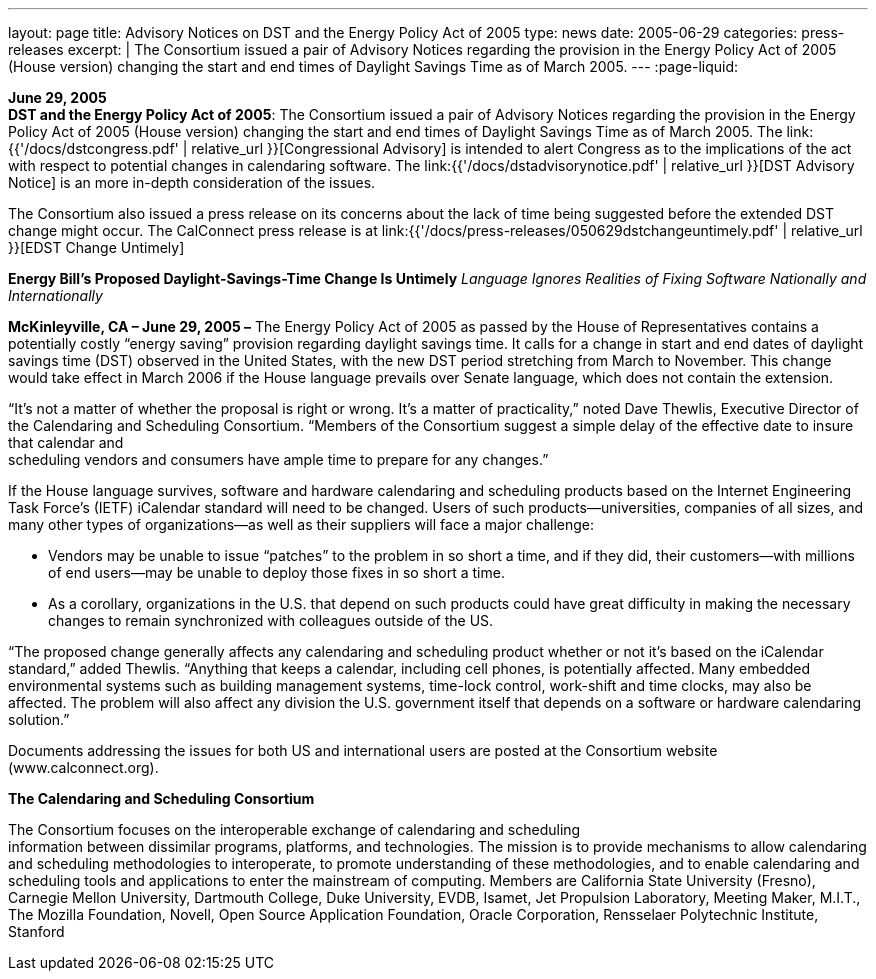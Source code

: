 ---
layout: page
title:  Advisory Notices on DST and the Energy Policy Act of 2005
type: news
date: 2005-06-29
categories: press-releases
excerpt: |
  The Consortium issued a pair of Advisory Notices regarding the provision in
  the Energy Policy Act of 2005 (House version) changing the start and end times
  of Daylight Savings Time as of March 2005.
---
:page-liquid:

*June 29, 2005* +
*DST and the Energy Policy Act of 2005*: The Consortium issued a pair of
Advisory Notices regarding the provision in the Energy Policy Act of
2005 (House version) changing the start and end times of Daylight
Savings Time as of March 2005. The
link:{{'/docs/dstcongress.pdf' | relative_url }}[Congressional Advisory] is
intended to alert Congress as to the implications of the act with
respect to potential changes in calendaring software. The
link:{{'/docs/dstadvisorynotice.pdf' | relative_url }}[DST Advisory Notice] is an
more in-depth consideration of the issues.

The Consortium also issued a press release on its concerns about the
lack of time being suggested before the extended DST change might occur.
The CalConnect press release is at
link:{{'/docs/press-releases/050629dstchangeuntimely.pdf' | relative_url }}[EDST Change
Untimely]

*Energy Bill’s Proposed Daylight-Savings-Time Change Is Untimely*
_Language Ignores Realities of Fixing Software Nationally and
Internationally_

*McKinleyville, CA – June 29, 2005 –* The Energy Policy Act of 2005 as
passed by the House of Representatives contains a potentially costly
“energy saving” provision regarding daylight savings time. It calls for
a change in start and end dates of daylight savings time (DST) observed
in the United States, with the new DST period stretching from March to
November. This change would take effect in March 2006 if the House
language prevails over Senate language, which does not contain the
extension.

“It’s not a matter of whether the proposal is right or wrong. It’s a
matter of practicality,” noted Dave Thewlis, Executive Director of the
Calendaring and Scheduling Consortium. “Members of the Consortium
suggest a simple delay of the effective date to insure that calendar
and +
scheduling vendors and consumers have ample time to prepare for any
changes.”

If the House language survives, software and hardware calendaring and
scheduling products based on the Internet Engineering Task Force’s
(IETF) iCalendar standard will need to be changed. Users of such
products—universities, companies of all sizes, and many other types of
organizations—as well as their suppliers will face a major challenge:

• Vendors may be unable to issue “patches” to the problem in so short a
time, and if they did, their customers—with millions of end users—may be
unable to deploy those fixes in so short a time.

• As a corollary, organizations in the U.S. that depend on such products
could have great difficulty in making the necessary changes to remain
synchronized with colleagues outside of the US.

“The proposed change generally affects any calendaring and scheduling
product whether or not it’s based on the iCalendar standard,” added
Thewlis. “Anything that keeps a calendar, including cell phones, is
potentially affected. Many embedded environmental systems such as
building management systems, time-lock control, work-shift and time
clocks, may also be affected. The problem will also affect any division
the U.S. government itself that depends on a software or hardware
calendaring solution.”

Documents addressing the issues for both US and international users are
posted at the Consortium website ([.underline]#www.calconnect.org#).

*The Calendaring and Scheduling Consortium*

The Consortium focuses on the interoperable exchange of calendaring and
scheduling +
information between dissimilar programs, platforms, and technologies.
The mission is to provide mechanisms to allow calendaring and scheduling
methodologies to interoperate, to promote understanding of these
methodologies, and to enable calendaring and scheduling tools and
applications to enter the mainstream of computing. Members are
California State University (Fresno), Carnegie Mellon University,
Dartmouth College, Duke University, EVDB, Isamet, Jet Propulsion
Laboratory, Meeting Maker, M.I.T., The Mozilla Foundation, Novell, Open
Source Application Foundation, Oracle Corporation, Rensselaer
Polytechnic Institute, Stanford


